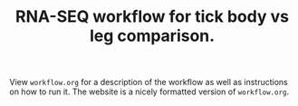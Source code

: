 #+TITLE: RNA-SEQ workflow for tick body vs leg comparison.

View =workflow.org= for a description of the workflow as well as instructions on how to run it. The website is a nicely formatted version of =workflow.org=.
